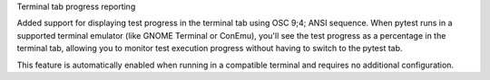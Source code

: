 Terminal tab progress reporting

Added support for displaying test progress in the terminal tab using OSC 9;4; ANSI sequence.
When pytest runs in a supported terminal emulator (like GNOME Terminal or ConEmu),
you'll see the test progress as a percentage in the terminal tab, allowing you to monitor
test execution progress without having to switch to the pytest tab.

This feature is automatically enabled when running in a compatible terminal and requires
no additional configuration.
